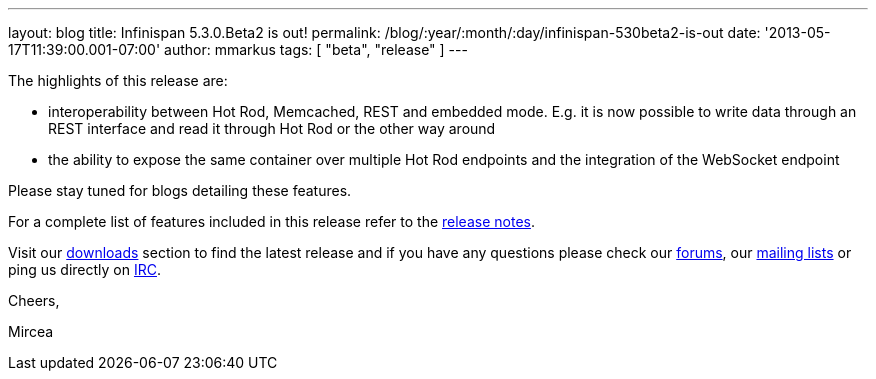 ---
layout: blog
title: Infinispan 5.3.0.Beta2 is out!
permalink: /blog/:year/:month/:day/infinispan-530beta2-is-out
date: '2013-05-17T11:39:00.001-07:00'
author: mmarkus
tags: [ "beta",
"release"
]
---

The highlights of this release are:

* interoperability between Hot Rod, Memcached, REST and embedded mode.
E.g. it is now possible to write data through an REST interface and read
it through Hot Rod or the other way around
* the ability to expose the same container over multiple Hot Rod
endpoints and the integration of the WebSocket endpoint

Please stay tuned for blogs detailing these features.

For a complete list of features included in this release refer to
the https://issues.jboss.org/secure/ReleaseNote.jspa?projectId=12310799&version=12321177[release
notes].

Visit our http://www.jboss.org/infinispan/downloads[downloads] section
to find the latest release and if you have any questions please check
our http://www.jboss.org/infinispan/forums[forums],
our https://lists.jboss.org/mailman/listinfo/infinispan-dev[mailing
lists] or ping us directly on irc://irc.freenode.org/infinispan[IRC].



Cheers,

Mircea

